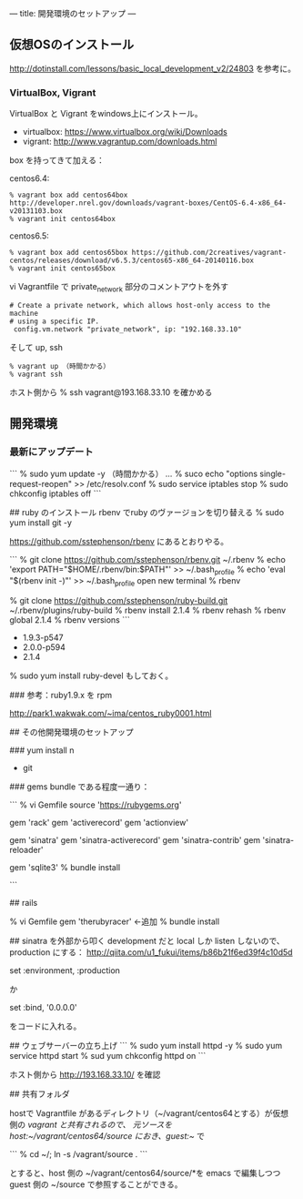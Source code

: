 ---
title: 開発環境のセットアップ
---

** 仮想OSのインストール

http://dotinstall.com/lessons/basic_local_development_v2/24803 を参考に。

*** VirtualBox, Vigrant

VirtualBox と Vigrant をwindows上にインストール。

- virtualbox: https://www.virtualbox.org/wiki/Downloads
- vigrant: http://www.vagrantup.com/downloads.html

box を持ってきて加える：

centos6.4:

#+BEGIN_SRC 
% vagrant box add centos64box http://developer.nrel.gov/downloads/vagrant-boxes/CentOS-6.4-x86_64-v20131103.box
% vagrant init centos64box
#+END_SRC

centos6.5:


#+BEGIN_SRC 
% vagrant box add centos65box https://github.com/2creatives/vagrant-centos/releases/download/v6.5.3/centos65-x86_64-20140116.box
% vagrant init centos65box
#+END_SRC

vi Vagrantfile で private_network 部分のコメントアウトを外す

#+BEGIN_SRC 
  # Create a private network, which allows host-only access to the machine
  # using a specific IP.
   config.vm.network "private_network", ip: "192.168.33.10"
#+END_SRC

そして up, ssh

#+BEGIN_SRC 
% vagrant up （時間かかる）
% vagrant ssh
#+END_SRC

ホスト側から % ssh vagrant@193.168.33.10 を確かめる

** 開発環境
*** 最新にアップデート

```
% sudo yum update -y （時間かかる）
...
% suco echo "options single-request-reopen" >> /etc/resolv.conf
% sudo service iptables stop
% sudo chkconfig iptables off
```

## ruby のインストール
rbenv でruby のヴァージョンを切り替える
% sudo yum install git -y

https://github.com/sstephenson/rbenv にあるとおりやる。

```
% git clone https://github.com/sstephenson/rbenv.git ~/.rbenv
% echo 'export PATH="$HOME/.rbenv/bin:$PATH"' >> ~/.bash_profile
% echo 'eval "$(rbenv init -)"' >> ~/.bash_profile
open new terminal
% rbenv

% git clone https://github.com/sstephenson/ruby-build.git ~/.rbenv/plugins/ruby-build
% rbenv install 2.1.4
% rbenv rehash
% rbenv global 2.1.4
% rbenv versions
```

- 1.9.3-p547
- 2.0.0-p594
- 2.1.4

% sudo yum install ruby-devel もしておく。

### 参考：ruby1.9.x を rpm

http://park1.wakwak.com/~ima/centos_ruby0001.html


## その他開発環境のセットアップ

### yum install 
n
- git

### gems
bundle である程度一通り：

```
% vi Gemfile
source 'https://rubygems.org'

gem 'rack'
gem 'activerecord'
gem 'actionview'

gem 'sinatra'
gem 'sinatra-activerecord'
gem 'sinatra-contrib'
gem 'sinatra-reloader'

gem 'sqlite3'
% bundle install

```

## rails

% vi Gemfile
gem 'therubyracer'	←追加
% bundle install

## sinatra を外部から叩く
development だと local しか listen しないので、production にする：
http://qiita.com/u1_fukui/items/b86b21f6ed39f4c10d5d

set :environment, :production

か

set :bind, '0.0.0.0'

をコードに入れる。

## ウェブサーバーの立ち上げ
```
% sudo yum install httpd -y
% sudo yum service httpd start
% sud yum chkconfig httpd on
```

ホスト側から http://193.168.33.10/ を確認

## 共有フォルダ

hostで Vagrantfile があるディレクトリ（~/vagrant/centos64とする）が仮想側の /vagrant と共有されるので、
元ソースを host:~/vagrant/centos64/source におき、guest:~/ で

```
% cd ~/; ln -s /vagrant/source .
```

とすると、host 側の ~/vagrant/centos64/source/*を emacs で編集しつつ guest 側の ~/source で参照することができる。




